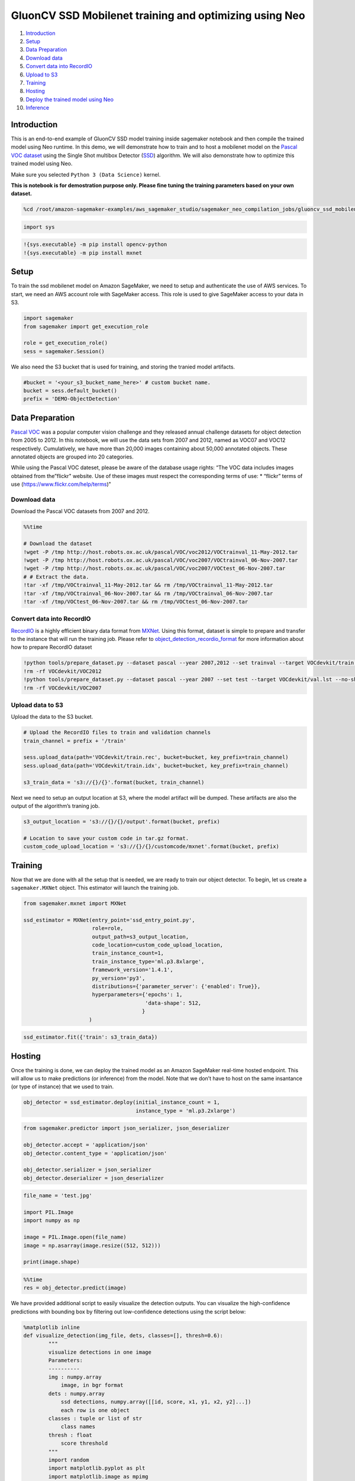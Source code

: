 GluonCV SSD Mobilenet training and optimizing using Neo
=======================================================

1.  `Introduction <#Introduction>`__
2.  `Setup <#Setup>`__
3.  `Data Preparation <#Data-Preparation>`__
4.  `Download data <#Download-Data>`__
5.  `Convert data into RecordIO <#Convert-data-into-RecordIO>`__
6.  `Upload to S3 <#Upload-to-S3>`__
7.  `Training <#Training>`__
8.  `Hosting <#Hosting>`__
9.  `Deploy the trained model using
    Neo <#Deploy-the-trained-model-using-Neo>`__
10. `Inference <#Inference>`__

Introduction
------------

This is an end-to-end example of GluonCV SSD model training inside
sagemaker notebook and then compile the trained model using Neo runtime.
In this demo, we will demonstrate how to train and to host a mobilenet
model on the `Pascal VOC
dataset <http://host.robots.ox.ac.uk/pascal/VOC/>`__ using the Single
Shot multibox Detector (`SSD <https://arxiv.org/abs/1512.02325>`__)
algorithm. We will also demonstrate how to optimize this trained model
using Neo.

Make sure you selected ``Python 3 (Data Science)`` kernel.

**This is notebook is for demostration purpose only. Please fine tuning
the training parameters based on your own dataset.**

.. code:: ipython3

    %cd /root/amazon-sagemaker-examples/aws_sagemaker_studio/sagemaker_neo_compilation_jobs/gluoncv_ssd_mobilenet

.. code:: ipython3

    import sys

.. code:: ipython3

    !{sys.executable} -m pip install opencv-python
    !{sys.executable} -m pip install mxnet

Setup
-----

To train the ssd mobilenet model on Amazon SageMaker, we need to setup
and authenticate the use of AWS services. To start, we need an AWS
account role with SageMaker access. This role is used to give SageMaker
access to your data in S3.

.. code:: ipython3

    import sagemaker
    from sagemaker import get_execution_role
    
    role = get_execution_role()
    sess = sagemaker.Session()

We also need the S3 bucket that is used for training, and storing the
tranied model artifacts.

.. code:: ipython3

    #bucket = '<your_s3_bucket_name_here>' # custom bucket name.
    bucket = sess.default_bucket() 
    prefix = 'DEMO-ObjectDetection'

Data Preparation
----------------

`Pascal VOC <http://host.robots.ox.ac.uk/pascal/VOC/>`__ was a popular
computer vision challenge and they released annual challenge datasets
for object detection from 2005 to 2012. In this notebook, we will use
the data sets from 2007 and 2012, named as VOC07 and VOC12 respectively.
Cumulatively, we have more than 20,000 images containing about 50,000
annotated objects. These annotated objects are grouped into 20
categories.

While using the Pascal VOC dateset, please be aware of the database
usage rights: “The VOC data includes images obtained from the”flickr"
website. Use of these images must respect the corresponding terms of
use: \* “flickr” terms of use (https://www.flickr.com/help/terms)"

Download data
~~~~~~~~~~~~~

Download the Pascal VOC datasets from 2007 and 2012.

.. code:: ipython3

    %%time
    
    # Download the dataset
    !wget -P /tmp http://host.robots.ox.ac.uk/pascal/VOC/voc2012/VOCtrainval_11-May-2012.tar
    !wget -P /tmp http://host.robots.ox.ac.uk/pascal/VOC/voc2007/VOCtrainval_06-Nov-2007.tar
    !wget -P /tmp http://host.robots.ox.ac.uk/pascal/VOC/voc2007/VOCtest_06-Nov-2007.tar
    # # Extract the data.
    !tar -xf /tmp/VOCtrainval_11-May-2012.tar && rm /tmp/VOCtrainval_11-May-2012.tar
    !tar -xf /tmp/VOCtrainval_06-Nov-2007.tar && rm /tmp/VOCtrainval_06-Nov-2007.tar
    !tar -xf /tmp/VOCtest_06-Nov-2007.tar && rm /tmp/VOCtest_06-Nov-2007.tar

Convert data into RecordIO
~~~~~~~~~~~~~~~~~~~~~~~~~~

`RecordIO <https://mxnet.incubator.apache.org/architecture/note_data_loading.html>`__
is a highly efficient binary data format from
`MXNet <https://mxnet.incubator.apache.org/>`__. Using this format,
dataset is simple to prepare and transfer to the instance that will run
the training job. Please refer to
`object_detection_recordio_format <https://github.com/awslabs/amazon-sagemaker-examples/blob/80333fd4632cf6d924d0b91c33bf80da3bdcf926/introduction_to_amazon_algorithms/object_detection_pascalvoc_coco/object_detection_recordio_format.ipynb>`__
for more information about how to prepare RecordIO dataset

.. code:: ipython3

    !python tools/prepare_dataset.py --dataset pascal --year 2007,2012 --set trainval --target VOCdevkit/train.lst
    !rm -rf VOCdevkit/VOC2012
    !python tools/prepare_dataset.py --dataset pascal --year 2007 --set test --target VOCdevkit/val.lst --no-shuffle
    !rm -rf VOCdevkit/VOC2007

Upload data to S3
~~~~~~~~~~~~~~~~~

Upload the data to the S3 bucket.

.. code:: ipython3

    # Upload the RecordIO files to train and validation channels
    train_channel = prefix + '/train'
    
    sess.upload_data(path='VOCdevkit/train.rec', bucket=bucket, key_prefix=train_channel)
    sess.upload_data(path='VOCdevkit/train.idx', bucket=bucket, key_prefix=train_channel)
    
    s3_train_data = 's3://{}/{}'.format(bucket, train_channel)

Next we need to setup an output location at S3, where the model artifact
will be dumped. These artifacts are also the output of the algorithm’s
traning job.

.. code:: ipython3

    s3_output_location = 's3://{}/{}/output'.format(bucket, prefix)
    
    # Location to save your custom code in tar.gz format.
    custom_code_upload_location = 's3://{}/{}/customcode/mxnet'.format(bucket, prefix)

Training
--------

Now that we are done with all the setup that is needed, we are ready to
train our object detector. To begin, let us create a ``sagemaker.MXNet``
object. This estimator will launch the training job.

.. code:: ipython3

    from sagemaker.mxnet import MXNet
    
    ssd_estimator = MXNet(entry_point='ssd_entry_point.py',
                          role=role,
                          output_path=s3_output_location,
                          code_location=custom_code_upload_location,
                          train_instance_count=1,
                          train_instance_type='ml.p3.8xlarge',
                          framework_version='1.4.1',
                          py_version='py3',
                          distributions={'parameter_server': {'enabled': True}},
                          hyperparameters={'epochs': 1,
                                           'data-shape': 512,
                                          }
                         )

.. code:: ipython3

    ssd_estimator.fit({'train': s3_train_data})

Hosting
-------

Once the training is done, we can deploy the trained model as an Amazon
SageMaker real-time hosted endpoint. This will allow us to make
predictions (or inference) from the model. Note that we don’t have to
host on the same insantance (or type of instance) that we used to train.

.. code:: ipython3

    obj_detector = ssd_estimator.deploy(initial_instance_count = 1,
                                        instance_type = 'ml.p3.2xlarge')

.. code:: ipython3

    from sagemaker.predictor import json_serializer, json_deserializer
    
    obj_detector.accept = 'application/json'
    obj_detector.content_type = 'application/json'
    
    obj_detector.serializer = json_serializer
    obj_detector.deserializer = json_deserializer

.. code:: ipython3

    file_name = 'test.jpg'
    
    import PIL.Image
    import numpy as np
    
    image = PIL.Image.open(file_name)
    image = np.asarray(image.resize((512, 512)))
    
    print(image.shape)

.. code:: ipython3

    %%time
    res = obj_detector.predict(image)

We have provided additional script to easily visualize the detection
outputs. You can visualize the high-confidence predictions with bounding
box by filtering out low-confidence detections using the script below:

.. code:: ipython3

    %matplotlib inline
    def visualize_detection(img_file, dets, classes=[], thresh=0.6):
            """
            visualize detections in one image
            Parameters:
            ----------
            img : numpy.array
                image, in bgr format
            dets : numpy.array
                ssd detections, numpy.array([[id, score, x1, y1, x2, y2]...])
                each row is one object
            classes : tuple or list of str
                class names
            thresh : float
                score threshold
            """
            import random
            import matplotlib.pyplot as plt
            import matplotlib.image as mpimg
            from matplotlib.patches import Rectangle
    
            img=mpimg.imread(img_file)
            plt.imshow(img)
            height = img.shape[0]
            width = img.shape[1]
            colors = dict()
            klasses = dets[0][0]
            scores = dets[1][0]
            bbox = dets[2][0]
            for i in range(len(classes)):
                klass = klasses[i][0]
                score = scores[i][0]
                x0, y0, x1, y1 = bbox[i]
                if score < thresh:
                    continue
                cls_id = int(klass)
                if cls_id not in colors:
                    colors[cls_id] = (random.random(), random.random(), random.random())
                xmin = int(x0 * width / 512)
                ymin = int(y0 * height / 512)
                xmax = int(x1 * width / 512)
                ymax = int(y1 * height / 512)
                rect = Rectangle((xmin, ymin), xmax - xmin,
                                     ymax - ymin, fill=False,
                                     edgecolor=colors[cls_id],
                                     linewidth=3.5)
                plt.gca().add_patch(rect)
                class_name = str(cls_id)
                if classes and len(classes) > cls_id:
                    class_name = classes[cls_id]
                plt.gca().text(xmin, ymin-2,
                                '{:s} {:.3f}'.format(class_name, score),
                                bbox=dict(facecolor=colors[cls_id], alpha=0.5),
                                        fontsize=12, color='white')
            plt.show()

.. code:: ipython3

    object_categories = ['aeroplane', 'bicycle', 'bird', 'boat', 'bottle', 'bus', 'car', 'cat', 
                         'chair', 'cow', 'diningtable', 'dog', 'horse', 'motorbike', 'person', 
                         'pottedplant', 'sheep', 'sofa', 'train', 'tvmonitor']

.. code:: ipython3

    # Setting a threshold 0.20 will only plot detection results that have a confidence score greater than 0.20.
    threshold = 0.20
    
    # Visualize the detections.
    visualize_detection(file_name, res, object_categories, threshold)

.. code:: ipython3

    sess.delete_endpoint(obj_detector.endpoint)

Deploy the trained model using Neo
----------------------------------

Compile trained model for ``ml_p3`` target using Neo. After that, we
will deploy Neo optimized model to the same target to do inderence.

.. code:: ipython3

    compiled_model = ssd_estimator.compile_model(target_instance_family='ml_p3', 
                                                 input_shape={'data':[1, 3, 512, 512]},
                                                 output_path=s3_output_location,
                                                 framework='mxnet', 
                                                 framework_version='1.4.1'
                                                )

.. code:: ipython3

    from sagemaker.predictor import RealTimePredictor
    compiled_model.predictor_cls = RealTimePredictor

.. code:: ipython3

    object_detector = compiled_model.deploy(initial_instance_count = 1,
                                            instance_type = 'ml.p3.2xlarge'
                                           )

Inference
---------

Now that the trained model is deployed at an endpoint that is
up-and-running, we can use this endpoint for inference. To do this, we
use an image from `PEXELS <https://www.pexels.com/>`__ which the
algorithm has so-far not seen.

.. code:: ipython3

    file_name = 'test.jpg'
    
    with open(file_name, 'rb') as f:
        payload = f.read()
        payload = bytearray(payload) 

Let us use our endpoint to try to detect objects within this image.
Since the image is ``jpeg``, we use the appropriate ``content_type`` to
run the prediction job. The endpoint returns a JSON file that we can
simply load and peek into.

.. code:: ipython3

    %%time
    object_detector.content_type = 'image/jpeg'
    response = object_detector.predict(payload)

.. code:: ipython3

    import json
    detections = json.loads(response)

The format of the output can be represented as
``[class_index, confidence_score, xmin, ymin, xmax, ymax]``. Typically,
we don’t consider low-confidence predictions.

.. code:: ipython3

    %matplotlib inline
    def neo_visualize_detection(img_file, dets, classes=[], thresh=0.6):
            """
            visualize detections in one image
            Parameters:
            ----------
            img : numpy.array
                image, in bgr format
            dets : numpy.array
                ssd detections, numpy.array([[id, score, x1, y1, x2, y2]...])
                each row is one object
            classes : tuple or list of str
                class names
            thresh : float
                score threshold
            """
            import random
            import matplotlib.pyplot as plt
            import matplotlib.image as mpimg
            from matplotlib.patches import Rectangle
    
            img=mpimg.imread(img_file)
            plt.imshow(img)
            height = img.shape[0]
            width = img.shape[1]
            colors = dict()
            for det in dets:
                (klass, score, x0, y0, x1, y1) = det
                if score < thresh:
                    continue
                cls_id = int(klass)
                if cls_id not in colors:
                    colors[cls_id] = (random.random(), random.random(), random.random())
                xmin = int(x0 * width / 512)
                ymin = int(y0 * height / 512)
                xmax = int(x1 * width / 512)
                ymax = int(y1 * height / 512)
                rect = Rectangle((xmin, ymin), xmax - xmin,
                                     ymax - ymin, fill=False,
                                     edgecolor=colors[cls_id],
                                     linewidth=3.5)
                plt.gca().add_patch(rect)
                class_name = str(cls_id)
                if classes and len(classes) > cls_id:
                    class_name = classes[cls_id]
                plt.gca().text(xmin, ymin-2,
                                '{:s} {:.3f}'.format(class_name, score),
                                bbox=dict(facecolor=colors[cls_id], alpha=0.5),
                                        fontsize=12, color='white')
            plt.show()

.. code:: ipython3

    # Setting a threshold 0.20 will only plot detection results that have a confidence score greater than 0.20.
    threshold = 0.20
    
    # Visualize the detections.
    neo_visualize_detection(file_name, detections['prediction'], object_categories, threshold)

Delete the Endpoint
-------------------

Having an endpoint running will incur some costs. Therefore as a
clean-up job, we should delete the endpoint.

.. code:: ipython3

    sess.delete_endpoint(object_detector.endpoint)
